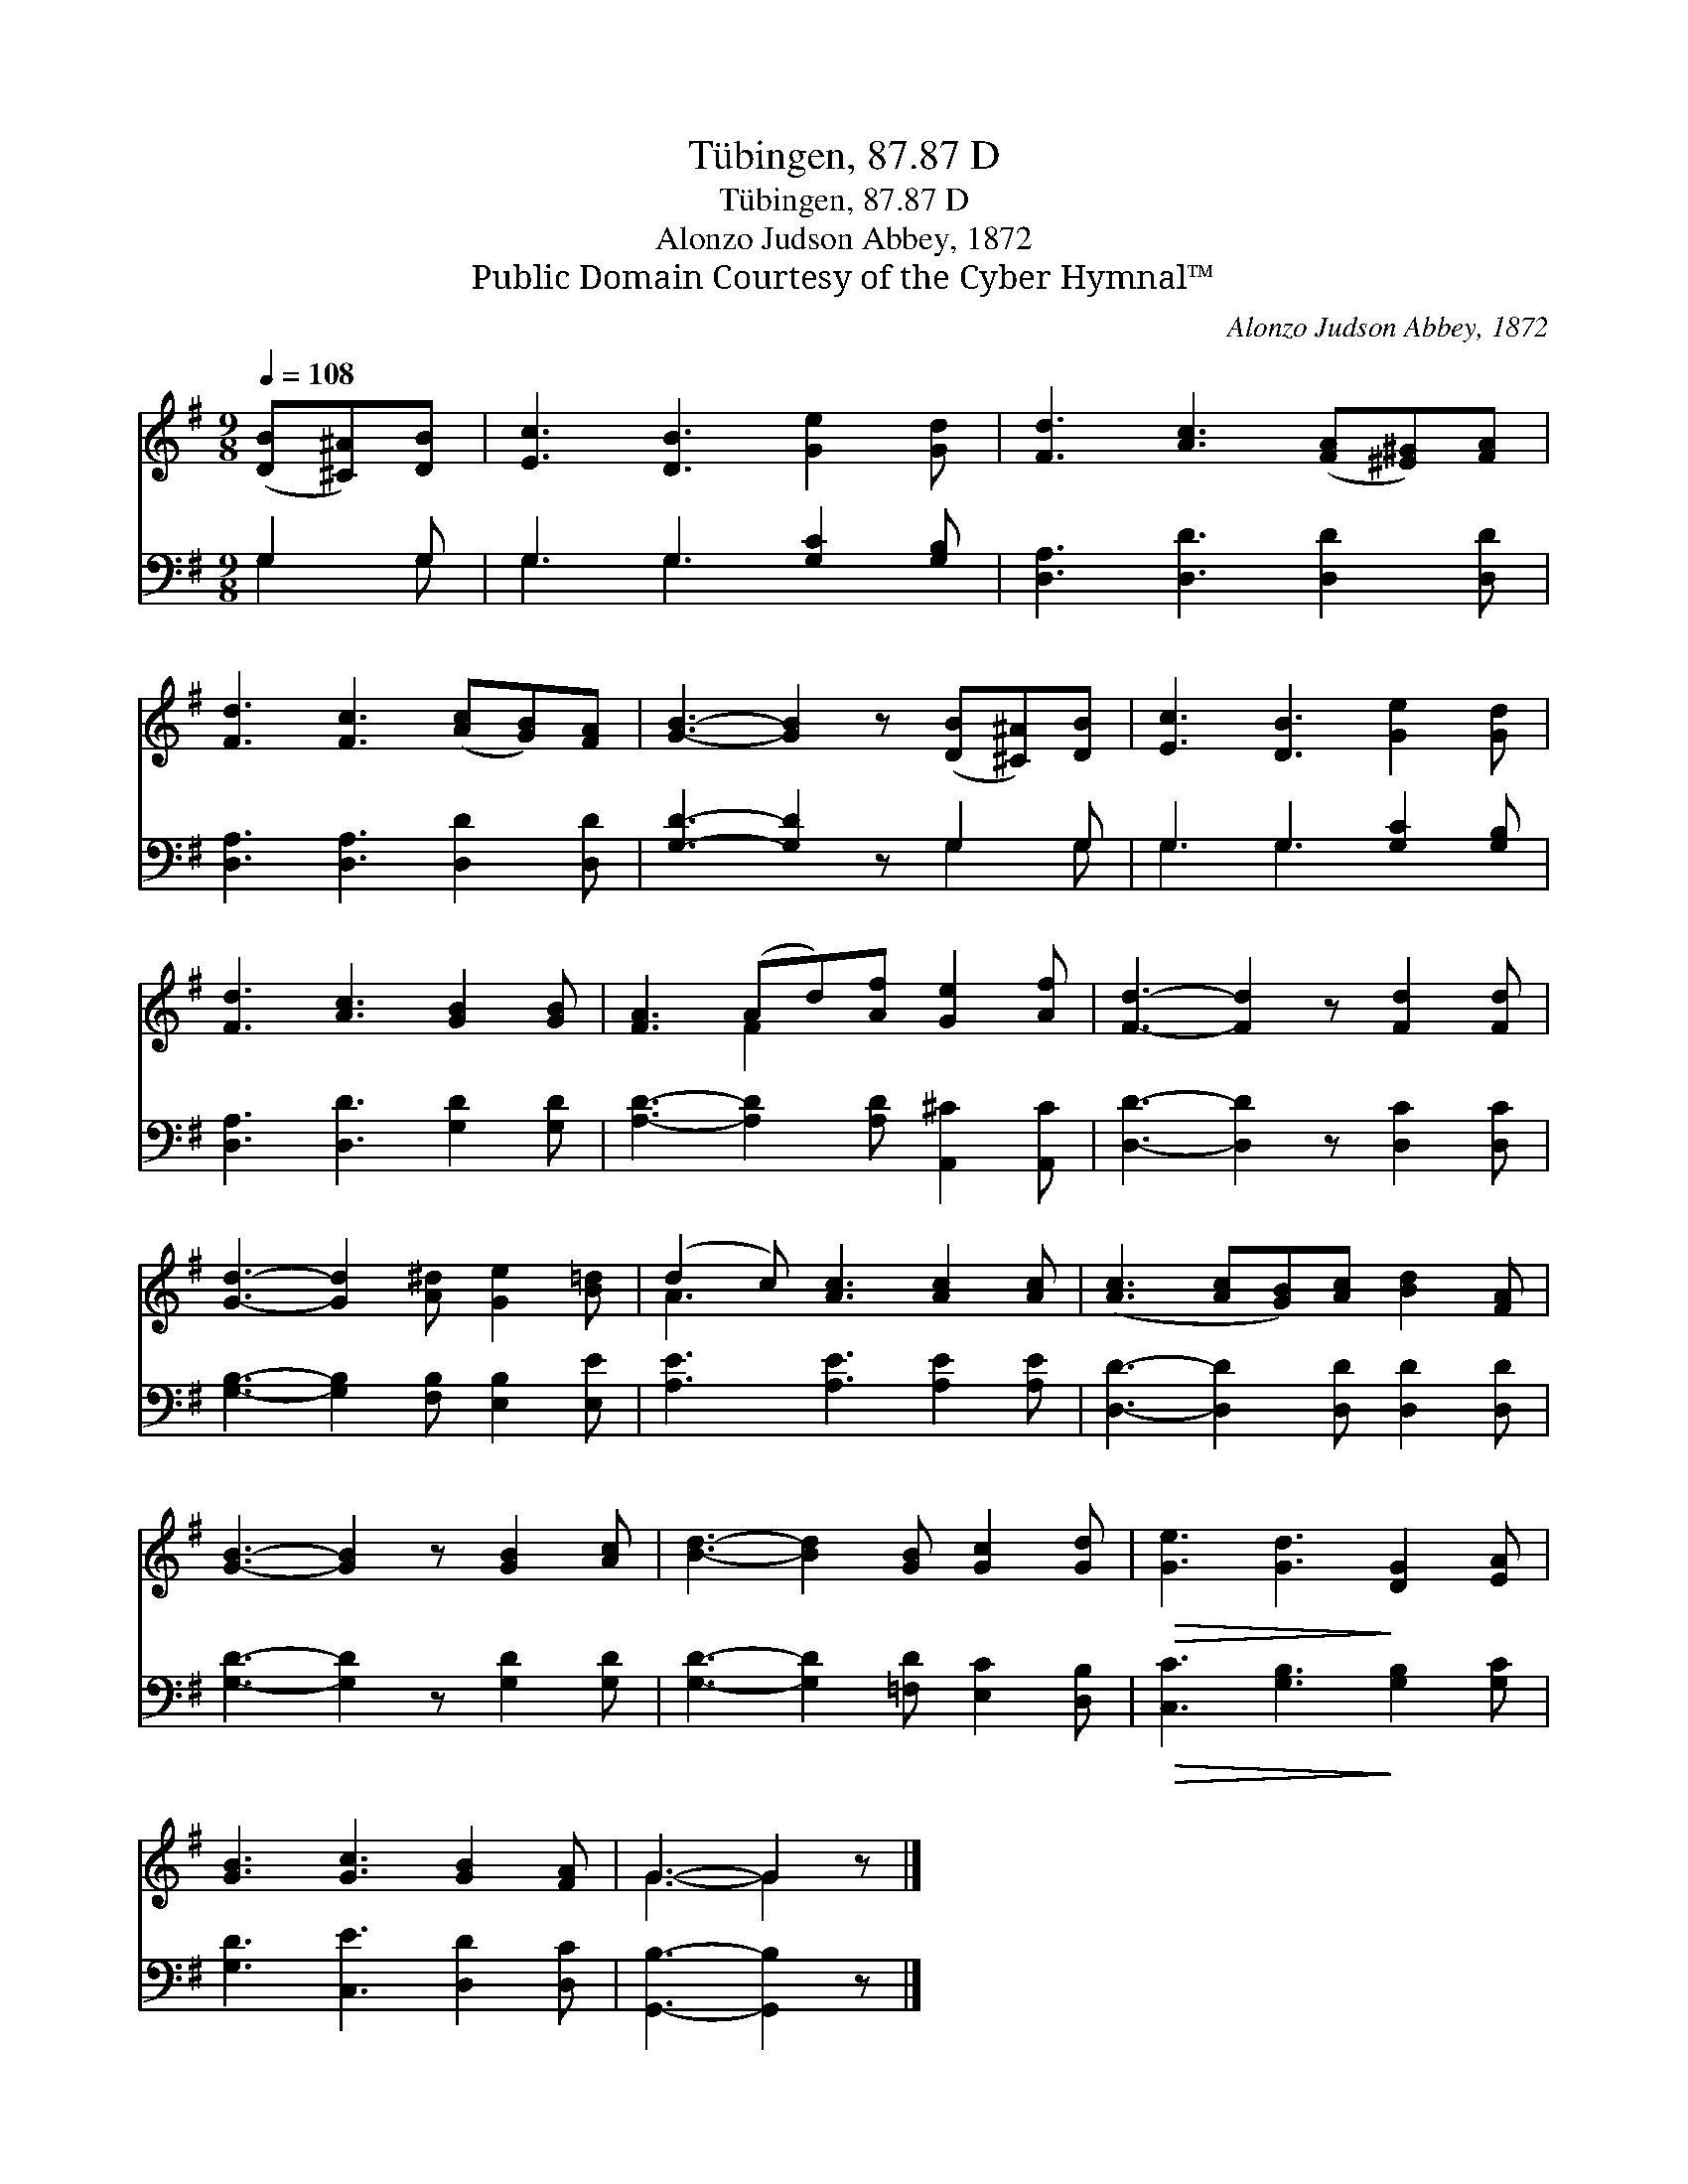 X:1
T:Tübingen, 87.87 D
T:Tübingen, 87.87 D
T:Alonzo Judson Abbey, 1872
T:Public Domain Courtesy of the Cyber Hymnal™
C:Alonzo Judson Abbey, 1872
Z:Public Domain
Z:Courtesy of the Cyber Hymnal™
%%score ( 1 2 ) ( 3 4 )
L:1/8
Q:1/4=108
M:9/8
K:G
V:1 treble 
V:2 treble 
V:3 bass 
V:4 bass 
V:1
 ([DB][^C^A])[DB] | [Ec]3 [DB]3 [Ge]2 [Gd] | [Fd]3 [Ac]3 ([FA][^E^G])[FA] | %3
 [Fd]3 [Fc]3 ([Ac][GB])[FA] | [GB]3- [GB]2 z ([DB][^C^A])[DB] | [Ec]3 [DB]3 [Ge]2 [Gd] | %6
 [Fd]3 [Ac]3 [GB]2 [GB] | [FA]3 (Ad)[Af] [Ge]2 [Af] | [Fd]3- [Fd]2 z [Fd]2 [Fd] | %9
 [Gd]3- [Gd]2 [A^d] [Ge]2 [B=d] | (d2 c) [Ac]3 [Ac]2 [Ac] | ([Ac]3 [Ac][GB])[Ac] [Bd]2 [FA] | %12
 [GB]3- [GB]2 z [GB]2 [Ac] | [Bd]3- [Bd]2 [GB] [Gc]2 [Gd] |!>(! [Ge]3 [Gd]3!>)! [DG]2 [EA] | %15
 [GB]3 [Gc]3 [GB]2 [FA] | G3- G2 z |] %17
V:2
 x3 | x9 | x9 | x9 | x9 | x9 | x9 | x3 F2 x4 | x9 | x9 | A3 x6 | x9 | x9 | x9 | x9 | x9 | %16
 G3- G2 x |] %17
V:3
 G,2 G, | G,3 G,3 [G,C]2 [G,B,] | [D,A,]3 [D,D]3 [D,D]2 [D,D] | [D,A,]3 [D,A,]3 [D,D]2 [D,D] | %4
 [G,D]3- [G,D]2 z G,2 G, | G,3 G,3 [G,C]2 [G,B,] | [D,A,]3 [D,D]3 [G,D]2 [G,D] | %7
 [A,D]3- [A,D]2 [A,D] [A,,^C]2 [A,,C] | [D,D]3- [D,D]2 z [D,C]2 [D,C] | %9
 [G,B,]3- [G,B,]2 [F,B,] [E,B,]2 [E,E] | [A,E]3 [A,E]3 [A,E]2 [A,E] | %11
 [D,D]3- [D,D]2 [D,D] [D,D]2 [D,D] | [G,D]3- [G,D]2 z [G,D]2 [G,D] | %13
 [G,D]3- [G,D]2 [=F,D] [E,C]2 [D,B,] |!>(! [C,C]3 [G,B,]3!>)! [G,B,]2 [G,C] | %15
 [G,D]3 [C,E]3 [D,D]2 [D,C] | [G,,B,]3- [G,,B,]2 z |] %17
V:4
 G,2 G, | G,3 G,3 x3 | x9 | x9 | x6 G,2 G, | G,3 G,3 x3 | x9 | x9 | x9 | x9 | x9 | x9 | x9 | x9 | %14
 x9 | x9 | x6 |] %17

